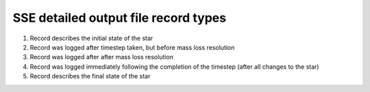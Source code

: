 SSE detailed output file record types
=====================================

#. Record describes the initial state of the star
#. Record was logged after timestep taken, but before mass loss resolution
#. Record was logged after after mass loss resolution
#. Record was logged immediately following the completion of the timestep (after all changes to the star)
#. Record describes the final state of the star

